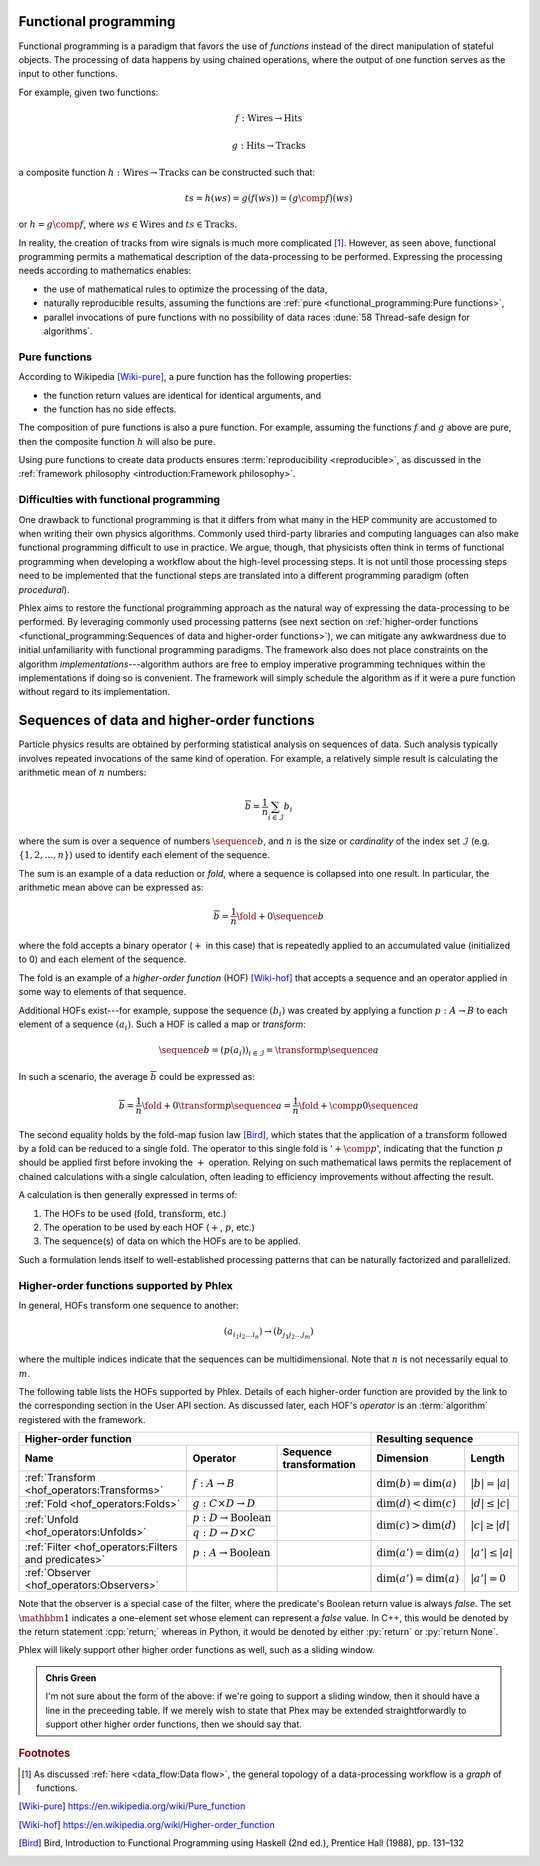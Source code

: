 Functional programming
======================

Functional programming is a paradigm that favors the use of *functions* instead of the direct manipulation of stateful objects.
The processing of data happens by using chained operations, where the output of one function serves as the input to other functions.

For example, given two functions:

.. math::
   f: \mbox{Wires} \rightarrow \mbox{Hits}

   g: \mbox{Hits} \rightarrow \mbox{Tracks}

a composite function :math:`h: \mbox{Wires} \rightarrow \mbox{Tracks}` can be constructed such that:

.. math::
   ts = h(ws) = g(f(ws)) = (g \comp f)(ws)

or :math:`h = g \comp f`, where :math:`ws \in \mbox{Wires}` and :math:`ts \in \mbox{Tracks}`.

In reality, the creation of tracks from wire signals is much more complicated [#f1]_.
However, as seen above, functional programming permits a mathematical description of the data-processing to be performed.
Expressing the processing needs according to mathematics enables:

- the use of mathematical rules to optimize the processing of the data,
- naturally reproducible results, assuming the functions are :ref:`pure <functional_programming:Pure functions>`,
- parallel invocations of pure functions with no possibility of data races :dune:`58 Thread-safe design for algorithms`.

Pure functions
--------------

According to Wikipedia [Wiki-pure]_, a pure function has the following properties:

- the function return values are identical for identical arguments, and
- the function has no side effects.

The composition of pure functions is also a pure function.
For example, assuming the functions :math:`f` and :math:`g` above are pure, then the composite function :math:`h` will also be pure.

Using pure functions to create data products ensures :term:`reproducibility <reproducible>`, as discussed in the :ref:`framework philosophy <introduction:Framework philosophy>`.

Difficulties with functional programming
----------------------------------------

One drawback to functional programming is that it differs from what many in the HEP community are accustomed to when writing their own physics algorithms.
Commonly used third-party libraries and computing languages can also make functional programming difficult to use in practice.
We argue, though, that physicists often think in terms of functional programming when developing a workflow about the high-level processing steps.
It is not until those processing steps need to be implemented that the functional steps are translated into a different programming paradigm (often *procedural*).

Phlex aims to restore the functional programming approach as the natural way of expressing the data-processing to be performed.
By leveraging commonly used processing patterns (see next section on :ref:`higher-order functions <functional_programming:Sequences of data and higher-order functions>`), we can mitigate any awkwardness due to initial unfamiliarity with functional programming paradigms.
The framework also does not place constraints on the algorithm *implementations*---algorithm authors are free to employ imperative programming techniques within the implementations if doing so is convenient.
The framework will simply schedule the algorithm as if it were a pure function without regard to its implementation.

Sequences of data and higher-order functions
============================================

Particle physics results are obtained by performing statistical analysis on sequences of data.
Such analysis typically involves repeated invocations of the same kind of operation.
For example, a relatively simple result is calculating the arithmetic mean of :math:`n` numbers:

.. math::
   \overline{b} = \frac{1}{n}\sum_{i \in \mathcal{I}} b_i

where the sum is over a sequence of numbers :math:`\sequence{b}`, and :math:`n` is the size or *cardinality* of the index set :math:`\mathcal{I}` (e.g. :math:`\{1, 2, \dots, n\}`) used to identify each element of the sequence.

The sum is an example of a data reduction or *fold*, where a sequence is collapsed into one result.
In particular, the arithmetic mean above can be expressed as:

.. math::
   \overline{b} = \frac{1}{n} \fold{+}{0}{\sequence{b}}

where the fold accepts a binary operator (:math:`+` in this case) that is repeatedly applied to an accumulated value (initialized to 0) and each element of the sequence.

The fold is an example of a *higher-order function* (HOF) [Wiki-hof]_ that accepts a sequence and an operator applied in some way to elements of that sequence.

Additional HOFs exist---for example, suppose the sequence :math:`(b_i)` was created by applying a function :math:`p: A \rightarrow B` to each element of a sequence :math:`(a_i)`.
Such a HOF is called a map or *transform*:

.. math::
   \sequence{b} = (p(a_i))_{i \in \mathcal{I}} = \transform{p}{\sequence{a}}

In such a scenario, the average :math:`\overline{b}` could be expressed as:

.. math::
   \overline{b} = \frac{1}{n} \fold{+}{0}{\transform{p}{\sequence{a}}} = \frac{1}{n} \fold{+ \comp p}{0}{\sequence{a}}

The second equality holds by the fold-map fusion law [Bird]_, which states that the application of a :math:`\text{transform}` followed by a :math:`\text{fold}` can be reduced to a single :math:`\text{fold}`.
The operator to this single fold is ':math:`+ \comp p`', indicating that the function :math:`p` should be applied first before invoking the :math:`+` operation.
Relying on such mathematical laws permits the replacement of chained calculations with a single calculation, often leading to efficiency improvements without affecting the result.

A calculation is then generally expressed in terms of:

1. The HOFs to be used (:math:`\mbox{fold}`, :math:`\mbox{transform}`, etc.)
2. The operation to be used by each HOF (:math:`+`, :math:`p`, etc.)
3. The sequence(s) of data on which the HOFs are to be applied.

Such a formulation lends itself to well-established processing patterns that can be naturally factorized and parallelized.

Higher-order functions supported by Phlex
-----------------------------------------

In general, HOFs transform one sequence to another:

.. math::
   (a_{i_1i_2\dots i_n}) \rightarrow (b_{j_1j_2\dots j_m})

where the multiple indices indicate that the sequences can be multidimensional.
Note that :math:`n` is not necessarily equal to :math:`m`.

The following table lists the HOFs supported by Phlex.
Details of each higher-order function are provided by the link to the corresponding section in the User API section.
As discussed later, each HOF's *operator* is an :term:`algorithm` registered with the framework.

+---------------------------------------------------------------------------------------------------------------------------------------------------+---------------------------------------------------+
| **Higher-order function**                                                                                                                         | **Resulting sequence**                            |
+------------------------------------------------------+-----------------------------------------+--------------------------------------------------+----------------------------+----------------------+
| Name                                                 | Operator                                | Sequence transformation                          | Dimension                  | Length               |
+======================================================+=========================================+==================================================+============================+======================+
| :ref:`Transform <hof_operators:Transforms>`          | :math:`f: A \rightarrow B`              | .. math::                                        | :math:`\dim(b) = \dim(a)`  | :math:`|b| = |a|`    |
|                                                      |                                         |    :no-wrap:                                     |                            |                      |
|                                                      |                                         |                                                  |                            |                      |
|                                                      |                                         |    \(                                            |                            |                      |
|                                                      |                                         |    \underbrace{(a_{i_1\dots i_n})}_a \rightarrow |                            |                      |
|                                                      |                                         |    \underbrace{(b_{i_1\dots i_n})}_b             |                            |                      |
|                                                      |                                         |    \)                                            |                            |                      |
+------------------------------------------------------+-----------------------------------------+--------------------------------------------------+----------------------------+----------------------+
| :ref:`Fold <hof_operators:Folds>`                    | :math:`g: C \times D \rightarrow D`     | .. math::                                        | :math:`\dim(d) < \dim(c)`  | :math:`|d| \le |c|`  |
|                                                      |                                         |    :no-wrap:                                     |                            |                      |
|                                                      |                                         |                                                  |                            |                      |
|                                                      |                                         |    \(                                            |                            |                      |
|                                                      |                                         |    \underbrace{(c_{i_1\dots i_n})}_c \rightarrow |                            |                      |
|                                                      |                                         |    \underbrace{(d_{i_1\dots i_m})}_d             |                            |                      |
|                                                      |                                         |    \)                                            |                            |                      |
+------------------------------------------------------+-----------------------------------------+--------------------------------------------------+----------------------------+----------------------+
| :ref:`Unfold <hof_operators:Unfolds>`                | :math:`p: D \rightarrow \mbox{Boolean}` | .. math::                                        | :math:`\dim(c) > \dim(d)`  | :math:`|c| \ge |d|`  |
|                                                      |                                         |    :no-wrap:                                     |                            |                      |
|                                                      +-----------------------------------------+                                                  |                            |                      |
|                                                      | :math:`q: D \rightarrow D \times C`     |    \(                                            |                            |                      |
|                                                      |                                         |    \underbrace{(d_{i_1\dots i_m})}_d \rightarrow |                            |                      |
|                                                      |                                         |    \underbrace{(c_{i_1\dots i_n})}_c             |                            |                      |
|                                                      |                                         |    \)                                            |                            |                      |
+------------------------------------------------------+-----------------------------------------+--------------------------------------------------+----------------------------+----------------------+
| :ref:`Filter <hof_operators:Filters and predicates>` | :math:`p: A \rightarrow \text{Boolean}` | .. math::                                        | :math:`\dim(a') = \dim(a)` | :math:`|a'| \le |a|` |
|                                                      |                                         |    :no-wrap:                                     |                            |                      |
|                                                      |                                         |                                                  |                            |                      |
|                                                      |                                         |    \(                                            |                            |                      |
|                                                      |                                         |    \underbrace{(a_{i_1\dots i_n})}_a \rightarrow |                            |                      |
|                                                      |                                         |    \underbrace{(a_{i_1\dots i_n})}_{a'}          |                            |                      |
|                                                      |                                         |    \)                                            |                            |                      |
+------------------------------------------------------+-----------------------------------------+--------------------------------------------------+----------------------------+----------------------+
| :ref:`Observer <hof_operators:Observers>`            | .. math::                               | .. math::                                        | :math:`\dim(a') = \dim(a)` | :math:`|a'| = 0`     |
|                                                      |    :no-wrap:                            |    :no-wrap:                                     |                            |                      |
|                                                      |                                         |                                                  |                            |                      |
|                                                      |    \(p: A \rightarrow \mathbbm{1}\)     |    \(                                            |                            |                      |
|                                                      |                                         |    \underbrace{(a_{i_1\dots i_n})}_a \rightarrow |                            |                      |
|                                                      |                                         |    \underbrace{(\quad)}_{a'}                     |                            |                      |
|                                                      |                                         |    \)                                            |                            |                      |
+------------------------------------------------------+-----------------------------------------+--------------------------------------------------+----------------------------+----------------------+

Note that the observer is a special case of the filter, where the predicate's Boolean return value is always `false`.
The set :math:`\mathbbm{1}` indicates a one-element set whose element can represent a `false` value.
In C++, this would be denoted by the return statement :cpp:`return;` whereas in Python, it would be denoted by either :py:`return` or :py:`return None`.

Phlex will likely support other higher order functions as well, such as a sliding window.

.. admonition:: Chris Green
   :class: admonition-chg

   I'm not sure about the form of the above: if we're going to support a sliding window, then it should have a line in the preceeding table. If we merely wish to state that Phex may be extended straightforwardly to support other higher order functions, then we should say that.

.. rubric:: Footnotes

.. [#f1] As discussed :ref:`here <data_flow:Data flow>`, the general topology of a data-processing workflow is a *graph* of functions.

.. only:: html

   .. rubric:: References

.. [Wiki-pure] https://en.wikipedia.org/wiki/Pure_function
.. [Wiki-hof] https://en.wikipedia.org/wiki/Higher-order_function
.. [Bird] Bird, Introduction to Functional Programming using Haskell (2nd ed.), Prentice Hall (1988), pp. 131–132
